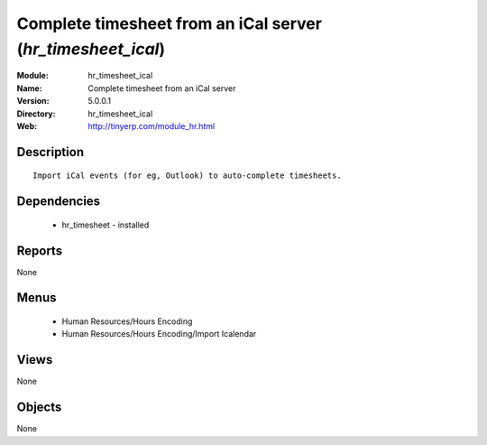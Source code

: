 
Complete timesheet from an iCal server (*hr_timesheet_ical*)
============================================================
:Module: hr_timesheet_ical
:Name: Complete timesheet from an iCal server
:Version: 5.0.0.1
:Directory: hr_timesheet_ical
:Web: http://tinyerp.com/module_hr.html

Description
-----------

::

  Import iCal events (for eg, Outlook) to auto-complete timesheets.

Dependencies
------------

 * hr_timesheet - installed

Reports
-------

None


Menus
-------

 * Human Resources/Hours Encoding
 * Human Resources/Hours Encoding/Import Icalendar

Views
-----


None



Objects
-------

None
